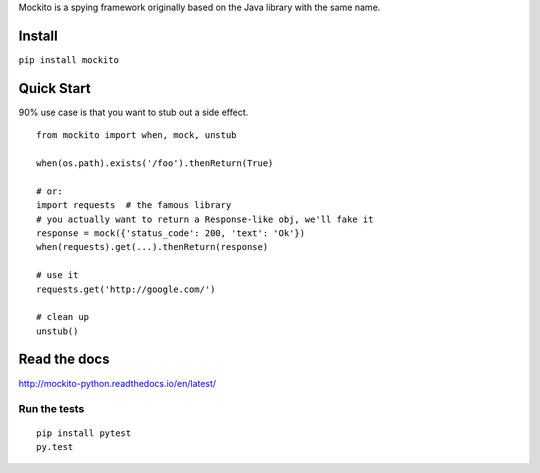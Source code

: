 Mockito is a spying framework originally based on the Java library with the same name.

.. image:: https://travis-ci.org/kaste/mockito-python.svg?branch=master
    :target: https://travis-ci.org/kaste/mockito-python


Install
=======

``pip install mockito``



Quick Start
===========

90% use case is that you want to stub out a side effect.

::

    from mockito import when, mock, unstub

    when(os.path).exists('/foo').thenReturn(True)

    # or:
    import requests  # the famous library
    # you actually want to return a Response-like obj, we'll fake it
    response = mock({'status_code': 200, 'text': 'Ok'})
    when(requests).get(...).thenReturn(response)

    # use it
    requests.get('http://google.com/')

    # clean up
    unstub()




Read the docs
=============

http://mockito-python.readthedocs.io/en/latest/


Run the tests
-------------

::

    pip install pytest
    py.test
